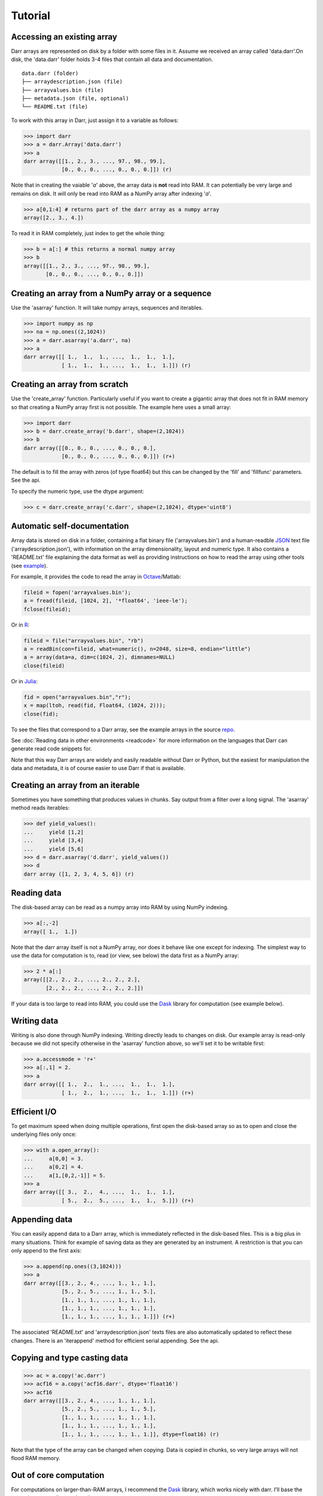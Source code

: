 Tutorial
========

.. _access:
Accessing an existing array
---------------------------
Darr arrays are represented on disk by a folder with some files in it.
Assume we received an array called 'data.darr'.On disk, the 'data.darr'
folder holds 3-4 files that contain all data and documentation.

::

    data.darr (folder)
    ├── arraydescription.json (file)
    ├── arrayvalues.bin (file)
    ├── metadata.json (file, optional)
    └── README.txt (file)


To work with this array in Darr, just assign it to a variable as follows:

.. code:: python

    >>> import darr
    >>> a = darr.Array('data.darr')
    >>> a
    darr array([[1., 2., 3., ..., 97., 98., 99.],
                [0., 0., 0., ..., 0., 0., 0.]]) (r)

Note that in creating the vaiable '*a*' above, the array data is **not** read
into RAM. It can potentially be very large and remains on disk. It will only
be read into RAM as a NumPy array after indexing '*a*'.

.. code:: python

    >>> a[0,1:4] # returns part of the darr array as a numpy array
    array([2., 3., 4.])

To read it in RAM completely, just index to get the whole thing:

.. code:: python

    >>> b = a[:] # this returns a normal numpy array
    >>> b
    array([[1., 2., 3., ..., 97., 98., 99.],
           [0., 0., 0., ..., 0., 0., 0.]])

.. _creating:

Creating an array from a NumPy array or a sequence
--------------------------------------------------
Use the 'asarray' function. It will take numpy arrays, sequences and
iterables.

.. code:: python

    >>> import numpy as np
    >>> na = np.ones((2,1024))
    >>> a = darr.asarray('a.darr', na)
    >>> a
    darr array([[ 1.,  1.,  1., ...,  1.,  1.,  1.],
                [ 1.,  1.,  1., ...,  1.,  1.,  1.]]) (r)


Creating an array from scratch
------------------------------
Use the 'create_array' function. Particularly useful if you want to create a
gigantic array that does not fit in RAM memory so that creating a NumPy
array first is not possible. The example here uses a small array:

.. code:: python

    >>> import darr
    >>> b = darr.create_array('b.darr', shape=(2,1024))
    >>> b
    darr array([[0., 0., 0., ..., 0., 0., 0.],
                [0., 0., 0., ..., 0., 0., 0.]]) (r+)

The default is to fill the array with zeros (of type float64) but this
can be changed by the 'fill' and 'fillfunc' parameters. See the api.

.. _numptype:

To specify the numeric type, use the dtype argument:

.. code:: python

    >>> c = darr.create_array('c.darr', shape=(2,1024), dtype='uint8')

.. _documentation:

Automatic self-documentation
----------------------------
Array data is stored on disk in a folder, containing a flat binary file
('arrayvalues.bin') and a human-readble
`JSON <https://en.wikipedia.org/wiki/JSON>`__ text file
('arraydescription.json'), with information on the array dimensionality,
layout and numeric type. It also contains a 'README.txt' file explaining
the data format as well as providing instructions on how to read the
array using other tools (see `example
<https://github.com/gbeckers/Darr/tree/master/examplearrays/arrays/array_int32_2D.darr>`__).

For example, it provides the code to read the
array in `Octave <https://www.gnu.org/software/octave/>`__/Matlab:

.. code:: octave

    fileid = fopen('arrayvalues.bin');
    a = fread(fileid, [1024, 2], '*float64', 'ieee-le');
    fclose(fileid);

Or in `R <https://cran.r-project.org/>`__:

.. code:: R

    fileid = file("arrayvalues.bin", "rb")
    a = readBin(con=fileid, what=numeric(), n=2048, size=8, endian="little")
    a = array(data=a, dim=c(1024, 2), dimnames=NULL)
    close(fileid)

Or in `Julia <https://julialang.org/>`__:

.. code:: julia

    fid = open("arrayvalues.bin","r");
    x = map(ltoh, read(fid, Float64, (1024, 2)));
    close(fid);

To see the files that correspond to a Darr array, see the example arrays in
the source `repo <https://github.com/gbeckers/Darr/tree/master/examplearrays>`__.

See :doc:`Reading data in other environments <readcode>` for more information on
the languages that Darr can generate read code snippets for.

Note that this way Darr arrays are widely and easily readable without Darr or
Python, but the easiest for manipulation the data and metadata, it is of
course easier to use Darr if that is available.

.. _fromnumpy:


Creating an array from an iterable
----------------------------------
Sometimes you have something that produces values in chunks. Say output from
a filter over a long signal. The 'asarray' method reads iterables:

.. code:: python

    >>> def yield_values():
    ...     yield [1,2]
    ...     yield [3,4]
    ...     yield [5,6]
    >>> d = darr.asarray('d.darr', yield_values())
    >>> d
    darr array ([1, 2, 3, 4, 5, 6]) (r)

.. _readdata:

Reading data
------------

The disk-based array can be read as a numpy array into RAM by using
NumPy indexing.

.. code:: python

    >>> a[:,-2]
    array([ 1.,  1.])

Note that the darr array itself is not a NumPy array, nor does it behave
like one except for indexing. The simplest way to use the data for
computation is to, read (or view, see below) the data first as a NumPy array:

.. code:: python

    >>> 2 * a[:]
    array([[2., 2., 2., ..., 2., 2., 2.],
           [2., 2., 2., ..., 2., 2., 2.]])

If your data is too large to read into RAM, you could use the
`Dask <https://dask.pydata.org/en/latest/>`__ library for
computation (see example below).

.. _writedata:

Writing data
------------

Writing is also done through NumPy indexing. Writing directly leads to
changes on disk. Our example array is read-only because we did not
specify otherwise in the 'asarray' function above, so we'll set it to
be writable first:

.. code:: python

    >>> a.accessmode = 'r+'
    >>> a[:,1] = 2.
    >>> a
    darr array([[ 1.,  2.,  1., ...,  1.,  1.,  1.],
                [ 1.,  2.,  1., ...,  1.,  1.,  1.]]) (r+)


.. _efficientio:

Efficient I/O
-------------

To get maximum speed when doing multiple operations, first open the disk-based
array so as to open and close the underlying files only once:

.. code:: python

    >>> with a.open_array():
    ...     a[0,0] = 3.
    ...     a[0,2] = 4.
    ...     a[1,[0,2,-1]] = 5.
    >>> a
    darr array([[ 3.,  2.,  4., ...,  1.,  1.,  1.],
                [ 5.,  2.,  5., ...,  1.,  1.,  5.]]) (r+)

.. _appending:

Appending data
--------------

You can easily append data to a Darr array, which is immediately reflected
in the disk-based files. This is a big plus in many situations. Think
for example of saving data as they are generated by an instrument. A
restriction is that you can only append to the first axis:

.. code:: python

    >>> a.append(np.ones((3,1024)))
    >>> a
    darr array([[3., 2., 4., ..., 1., 1., 1.],
                [5., 2., 5., ..., 1., 1., 5.],
                [1., 1., 1., ..., 1., 1., 1.],
                [1., 1., 1., ..., 1., 1., 1.],
                [1., 1., 1., ..., 1., 1., 1.]]) (r+)

The associated 'README.txt' and 'arraydescription.json' texts files are
also automatically updated to reflect these changes. There is an
'iterappend' method for efficient serial appending. See the api.

.. _copying:

Copying and type casting data
-----------------------------

.. code:: python

    >>> ac = a.copy('ac.darr')
    >>> acf16 = a.copy('acf16.darr', dtype='float16')
    >>> acf16
    darr array([[3., 2., 4., ..., 1., 1., 1.],
                [5., 2., 5., ..., 1., 1., 5.],
                [1., 1., 1., ..., 1., 1., 1.],
                [1., 1., 1., ..., 1., 1., 1.],
                [1., 1., 1., ..., 1., 1., 1.]], dtype=float16) (r)

Note that the type of the array can be changed when copying. Data is
copied in chunks, so very large arrays will not flood RAM memory.

.. _outofcore:

Out of core computation
-----------------------

For computations on larger-than-RAM arrays, I recommend the
`Dask <https://dask.pydata.org/en/latest/>`__ library, which works
nicely with darr. I'll base the example on a small array though:

.. code:: python

    >>> import dask.array
    >>> e = darr.create_array('e.darr', shape=(1024**2), fill=2.5)
    >>> e
    darr array([2.5, 2.5, 2.5, ..., 2.5, 2.5, 2.5]) (r+)
    >>> with e.open_array():
    ...     daskar = dask.array.from_array(e, chunks=(512))
    ...     ((daskar + 1) / 2).store(e)
    >>> e
    darr array([1.75, 1.75, 1.75, ..., 1.75, 1.75, 1.75]) (r+)

So in this case we overwrote the data in a with the results of the
computation, but we could have stored the result in a different darr array
of the same shape. Dask can do more powerful things, for which I refer
to the `Dask documentation <https://dask.pydata.org/en/latest/index
.html>`__. The point here is that darr arrays can be both sources and
stores for Dask.

.. _metadata:

Metadata
--------

Metadata can be read and written like a dictionary. Changes correspond
directly to changes in a human-readable and editable JSON text file that holds
the metadata on disk.

.. code:: python

    >>> a.metadata
    {}
    >>> a.metadata['samplingrate'] = 1000.
    >>> a.metadata
    {'samplingrate': 1000.0}
    >>> a.metadata.update({'starttime': '12:00:00', 'electrodes': [2, 5]})
    >>> a.metadata
    {'electrodes': [2, 5], 'samplingrate': 1000.0, 'starttime': '12:00:00'}
    >>> a.metadata['starttime'] = '13:00:00'
    >>> a.metadata
    {'electrodes': [2, 5], 'samplingrate': 1000.0, 'starttime': '13:00:00'}
    >>> del a.metadata['starttime']
    a.metadata
    {'electrodes': [2, 5], 'samplingrate': 1000.0}

Since JSON is used to store the metadata, you cannot store arbitrary
python objects. You can only store:

-  strings
-  numbers
-  booleans (True/False)
-  None
-  lists
-  dictionaries with string keys

Darr tries its best to convert numpy objects in metadata to corresponding
Python objects. I.e. if you have a numpy.float64 object and save it as
metadata, it will be converted to a Python float.

Quickly reading your array in a different language
--------------------------------------------------

Darr automatically provides code snippets to read the array in different
languages (e.g. Matlab, R, Julia, Mathematica) in the README that comes with
it, but you can also get that code on-the-fly, e.g. for Mathematica:

.. code:: python

    >>> print(a.readcode('mathematica'))
    a = BinaryReadList["arrayvalues.bin", "Real64", ByteOrdering -> -1];
    a = ArrayReshape[a, {2, 1024}];

Just copy-paste the output code in Mathematica and access you data from there.

See :doc:`Reading data in other environments <readcode>` for more information.

To see which languages are supported, use the 'readcodelanguages' property:

.. code:: python

    >>> a.readcodelanguages
    ('R',
     'darr',
     'idl',
     'julia_ver0',
     'julia_ver1',
     'maple',
     'mathematica',
     'matlab',
     'numpy',
     'numpymemmap')

Ragged Arrays
-------------

See :doc:`Tutorial RaggedArray <tutorialraggedarray>` for more
information.
